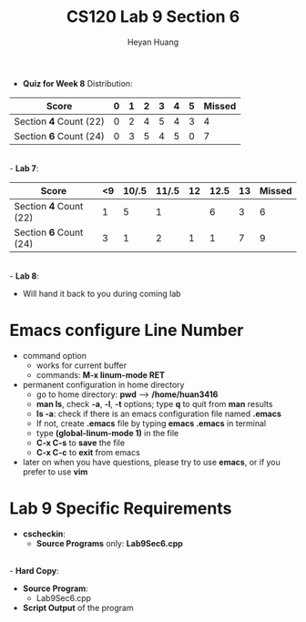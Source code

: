 #+title: CS120 Lab *9* Section *6*
#+author: Heyan Huang
#+startup: beamer
#+latex_class: beamer
#+options: H:1 num:t toc:nil

- *Quiz for Week 8* Distribution:
|------------------------+---+---+---+---+---+---+--------|
| Score                  | 0 | 1 | 2 | 3 | 4 | 5 | Missed |
|------------------------+---+---+---+---+---+---+--------|
| Section *4* Count (22) | 0 | 2 | 4 | 5 | 4 | 3 |      4 |
|------------------------+---+---+---+---+---+---+--------|
| Section *6* Count (24) | 0 | 3 | 5 | 4 | 5 | 0 |      7 |
|------------------------+---+---+---+---+---+---+--------|
\\
- *Lab 7*:
|------------------------+----+-------+-------+----+------+----+--------|
| Score                  | <9 | 10/.5 | 11/.5 | 12 | 12.5 | 13 | Missed |
|------------------------+----+-------+-------+----+------+----+--------|
| Section *4* Count (22) |  1 |     5 |     1 |    |    6 |  3 |      6 |
|------------------------+----+-------+-------+----+------+----+--------|
| Section *6* Count (24) |  3 |     1 |     2 |  1 |    1 |  7 |     9  |
|------------------------+----+-------+-------+----+------+----+--------|
\\
- *Lab 8*:
  - Will hand it back to you during coming lab

* Emacs configure *Line Number*
- command option
  - works for current buffer
  - commands: *M-x linum-mode RET*
- permanent configuration in home directory
  - go to home directory: *pwd* ----> */home/huan3416*
  - *man ls*, check *-a*, *-l*, *-t* options; type *q* to quit from *man* results
  - *ls -a*: check if there is an emacs configuration file named *.emacs*
  - If not, create *.emacs* file by typing *emacs .emacs* in terminal
  - type *(global-linum-mode 1)* in the file
  - *C-x C-s* to *save* the file
  - *C-x C-c* to *exit* from emacs
- later on when you have questions, please try to use *emacs*, or if you prefer to use *vim*

* Lab 9 Specific Requirements
- *cscheckin*:
    - *Source Programs* only: *Lab9Sec6.cpp*
\\
- *Hard Copy*:
    - *Source Program*: 
      - Lab9Sec6.cpp
    - *Script Output* of the program
